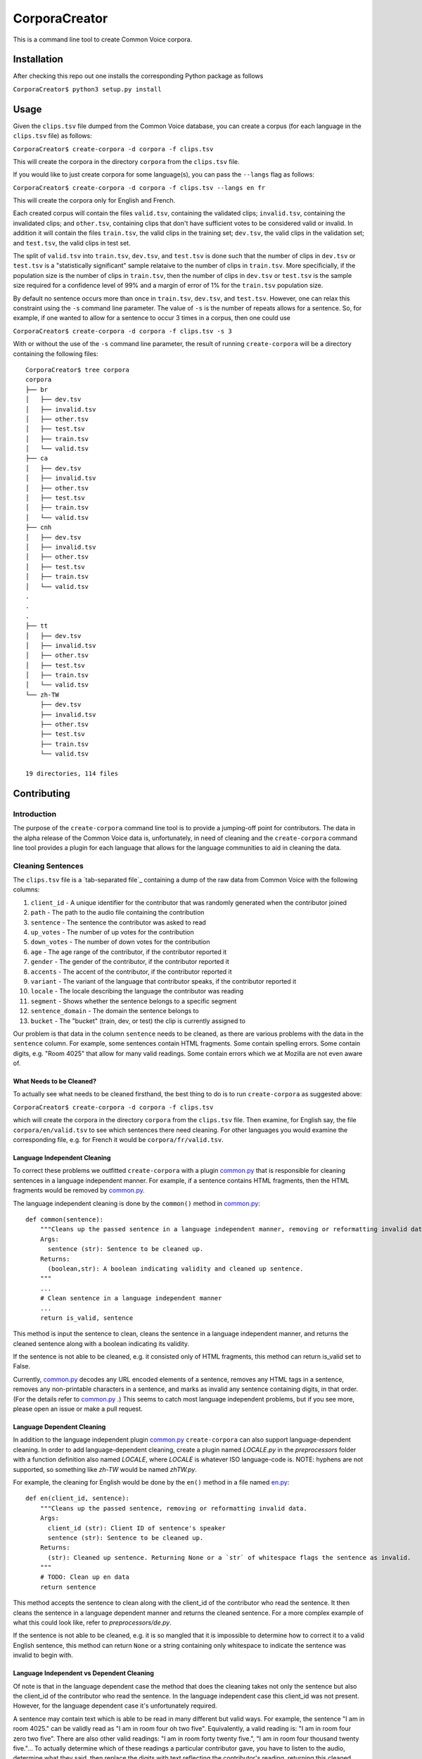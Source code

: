 ==============
CorporaCreator
==============

This is a command line tool to create Common Voice corpora.


Installation
=============

After checking this repo out one installs the corresponding Python package as follows

``CorporaCreator$ python3 setup.py install``


Usage
===========


Given the ``clips.tsv`` file dumped from the Common Voice database, you can create a corpus (for each language in the ``clips.tsv`` file) as follows:

``CorporaCreator$ create-corpora -d corpora -f clips.tsv``

This will create the corpora in the directory ``corpora`` from the ``clips.tsv`` file.

If you would like to just create corpora for some language(s), you can pass the ``--langs`` flag as follows:

``CorporaCreator$ create-corpora -d corpora -f clips.tsv --langs en fr``

This will create the corpora only for English and French.

Each created corpus will contain the files ``valid.tsv``, containing the validated clips; ``invalid.tsv``, containing the invalidated clips; and ``other.tsv``, containing clips that don't have sufficient votes to be considered valid or invalid. In addition it will contain the files ``train.tsv``, the valid clips in the training set; ``dev.tsv``, the valid clips in the validation set; and ``test.tsv``, the valid clips in test set.

The split of ``valid.tsv`` into ``train.tsv``, ``dev.tsv``, and ``test.tsv`` is done such that the number of clips in ``dev.tsv`` or ``test.tsv`` is a "statistically significant" sample relataive to the number of clips in ``train.tsv``. More specificially, if the population size is the number of clips in ``train.tsv``, then the number of clips in ``dev.tsv`` or ``test.tsv`` is the sample size required for a confidence level of 99% and a margin of error of 1% for the ``train.tsv`` population size.

By default no sentence occurs more than once in ``train.tsv``, ``dev.tsv``, and ``test.tsv``. However, one can relax this constraint using the ``-s`` command line parameter. The value of ``-s`` is the number of repeats allows for a sentence. So, for example, if one wanted to allow for a sentence to occur 3 times in a corpus, then one could use

``CorporaCreator$ create-corpora -d corpora -f clips.tsv -s 3``

With or without the use of the ``-s`` command line parameter, the result of running ``create-corpora`` will be a directory containing the following files::

    CorporaCreator$ tree corpora
    corpora
    ├── br
    │   ├── dev.tsv
    │   ├── invalid.tsv
    │   ├── other.tsv
    │   ├── test.tsv
    │   ├── train.tsv
    │   └── valid.tsv
    ├── ca
    │   ├── dev.tsv
    │   ├── invalid.tsv
    │   ├── other.tsv
    │   ├── test.tsv
    │   ├── train.tsv
    │   └── valid.tsv
    ├── cnh
    │   ├── dev.tsv
    │   ├── invalid.tsv
    │   ├── other.tsv
    │   ├── test.tsv
    │   ├── train.tsv
    │   └── valid.tsv
    .
    .
    .
    ├── tt
    │   ├── dev.tsv
    │   ├── invalid.tsv
    │   ├── other.tsv
    │   ├── test.tsv
    │   ├── train.tsv
    │   └── valid.tsv
    └── zh-TW
        ├── dev.tsv
        ├── invalid.tsv
        ├── other.tsv
        ├── test.tsv
        ├── train.tsv
        └── valid.tsv
    
    19 directories, 114 files


Contributing
===========

Introduction
------------

The purpose of the ``create-corpora`` command line tool is to provide a jumping-off point for contributors. The data in the alpha release of the Common Voice data is, unfortunately, in need of cleaning and the ``create-corpora`` command line tool provides a plugin for each language that allows for the language communities to aid in cleaning the data.


Cleaning Sentences
------------------

The ``clips.tsv`` file is a `tab-separated file`_ containing a dump of the raw data from Common Voice with the following columns:

1) ``client_id`` - A unique identifier for the contributor that was randomly generated when the contributor joined
2) ``path`` - The path to the audio file containing the contribution
3) ``sentence`` - The sentence the contributor was asked to read
4) ``up_votes`` - The number of up votes for the contribution
5) ``down_votes`` - The number of down votes for the contribution
6) ``age`` - The age range of the contributor, if the contributor reported it
7) ``gender`` - The gender of the contributor, if the contributor reported it
8) ``accents`` - The accent of the contributor, if the contributor reported it
9) ``variant`` - The variant of the language that contributor speaks, if the contributor reported it
10) ``locale`` - The locale describing the language the contributor was reading
11) ``segment`` - Shows whether the sentence belongs to a specific segment
12) ``sentence_domain`` - The domain the sentence belongs to
13) ``bucket`` - The "bucket" (train, dev, or test) the clip is currently assigned to

Our problem is that data in the column ``sentence`` needs to be cleaned, as there are various problems with the data in the ``sentence`` column. For example, some sentences contain HTML fragments. Some contain spelling errors. Some contain digits, e.g. "Room 4025" that allow for many valid readings. Some contain errors which we at Mozilla are not even aware of.

What Needs to be Cleaned?
`````````````````````````

To actually see what needs to be cleaned firsthand, the best thing to do is to run ``create-corpora`` as suggested above:

``CorporaCreator$ create-corpora -d corpora -f clips.tsv``

which will create the corpora in the directory ``corpora`` from the ``clips.tsv`` file. Then examine, for English say, the file ``corpora/en/valid.tsv`` to see which sentences there need cleaning. For other languages you would examine the corresponding file, e.g. for French it would be ``corpora/fr/valid.tsv``.

Language Independent Cleaning
``````````````````````````````

To correct these problems we outfitted ``create-corpora`` with a plugin `common.py`_ that is responsible for cleaning sentences in a language independent manner. For example, if a sentence contains HTML fragments, then the HTML fragments would be removed by `common.py`_.

The language independent cleaning is done by the ``common()`` method in `common.py`_:

::

    def common(sentence):
        """Cleans up the passed sentence in a language independent manner, removing or reformatting invalid data.
        Args:
          sentence (str): Sentence to be cleaned up.
        Returns:
          (boolean,str): A boolean indicating validity and cleaned up sentence.
        """
        ...
        # Clean sentence in a language independent manner
        ...
        return is_valid, sentence

This method is input the sentence to clean, cleans the sentence in a language independent manner, and returns the cleaned sentence along with a boolean indicating its validity.

If the sentence is not able to be cleaned, e.g. it consisted only of HTML fragments, this method can return is_valid set to False.

Currently, `common.py`_ decodes any URL encoded elements of a sentence, removes any HTML tags in a sentence, removes any non-printable characters in a sentence, and marks as invalid any sentence containing digits, in that order. (For the details refer to `common.py`_ .) This seems to catch most language independent problems, but if you see more, please open an issue or make a pull request.


Language Dependent Cleaning
``````````````````````````````

In addition to the language independent plugin `common.py`_  ``create-corpora`` can also support language-dependent cleaning. In order to add language-dependent cleaning, create a plugin named `LOCALE.py` in the `preprocessors` folder with a function definition also named `LOCALE`, where `LOCALE` is whatever ISO language-code is. NOTE: hyphens are not supported, so something like `zh-TW` would be named `zhTW.py`.

For example, the cleaning for English would be done by the ``en()`` method in a file named `en.py`_:

::

    def en(client_id, sentence):
        """Cleans up the passed sentence, removing or reformatting invalid data.
        Args:
          client_id (str): Client ID of sentence's speaker
          sentence (str): Sentence to be cleaned up.
        Returns:
          (str): Cleaned up sentence. Returning None or a `str` of whitespace flags the sentence as invalid.
        """
        # TODO: Clean up en data
        return sentence

This method accepts the sentence to clean along with the client_id of the contributor who read the sentence. It then cleans the sentence in a language dependent manner and returns the cleaned sentence. For a more complex example of what this could look like, refer to `preprocessors/de.py`.

If the sentence is not able to be cleaned, e.g. it is so mangled that it is impossible to determine how to correct it to a valid English sentence, this method can return ``None`` or a string containing only whitespace to indicate the sentence was invalid to begin with.


Language Independent vs Dependent Cleaning
``````````````````````````````````````````

Of note is that in the language dependent case the method that does the cleaning takes not only the sentence but also the client_id of the contributor who read the sentence. In the language independent case this client_id was not present. However, for the language dependent case it's unfortunately required.

A sentence may contain text which is able to be read in many different but valid ways. For example, the sentence "I am in room 4025." can be validly read as "I am in room four oh two five". Equivalently, a valid reading is: "I am in room four zero two five". There are also other valid readings: "I am in room forty twenty five.", "I am in room four thousand twenty five."... To actually determine which of these readings a particular contributor gave, you have to listen to the audio, determine what they said, then replace the digits with text reflecting the contributor's reading, returning this cleaned sentence.


Contributing Code
-----------------

If you are interested in helping clean sentences for a particular language, or even cleaning in a language independent manner in `common.py`_  you can make a pull request that includes your changes. Here we will look at some common ways to correct sentences.


Spelling Corrections
````````````````````

Suppose you found that one, or more English sentences had a misspelling of the word "masquerade" as "masqurade" (sic). As this is concerned with the English language you would write code in the `en.py`_ plugin. A simple solution would be to replace all occurrences of "masqurade" (sic) with "masquerade" in every sentence. One could do this as follows:

::

    def en(client_id, sentence):
        """Cleans up the passed sentence, removing or reformatting invalid data.
        Args:
          client_id (str): Client ID of sentence's speaker
          sentence (str): Sentence to be cleaned up.
        Returns:
          (str): Cleaned up sentence. Returning None or a `str` of whitespace flags the sentence as invalid.
        """
        sentence = sentence.replace("masqurade", "masquerade")
        # TODO: Clean up en data
        return sentence

what you have to be careful about, and which is a complexity that this simple example ignores, is that the word you are replacing can not appear in a context where the replacement is invalid. For example, if "the" were mistyped as "teh", then doing the same replacement of "teh" with "the" would run the risk of converting "tehran" to "theran", an undesired consequence. So you have to be careful.


Abbreviations
`````````````

Suppose you found that one, or more English sentences used the abbreviation "STT" for "speech-to-text". Some people may have read "STT" as the letters "S T T". However, some may have known the abbreviation and read this as "speech-to-text". To determine which was done you have to hear the audio for each reading and write code that handles each contributor individually.

One could do this as follows:

::

    def en(client_id, sentence):
        """Cleans up the passed sentence, removing or reformatting invalid data.
        Args:
          client_id (str): Client ID of sentence's speaker
          sentence (str): Sentence to be cleaned up.
        Returns:
          (str): Cleaned up sentence. Returning None or a `str` of whitespace flags the sentence as invalid.
        """
        if client_id == "8d59b8879856":
            sentence = sentence.replace("STT", "speech-to-text")
        if client_id == "48f3620be0fa":
            sentence = sentence.replace("STT", "S T T")
        # TODO: Clean up en data
        return sentence

To actually hear the audio, you have to request the audio from Mozilla. (See the information distributed with the alpha release as to how to obtain the audio.)

Once you have obtained the audio, you can hear the audio for a given sentence and client_id pair by finding the row corresponding to the sentence + client_id pair in ``clips.tsv``, finding the ``path`` in that row, then playing the file corresponding to the row's ``path`` in the downloaded audio.


Valid Variant Readings
``````````````````````

Suppose you found that one, or more English sentences used the text "room 4025". Some people may have read "room 4025" as "room four oh two five", some as "room four zero two five", some in a completely different way. Again, to determine which way the digits were read, you have to hear the audio for each reading and write code that handles each contributor individually.

One could do this as follows:

::

    def en(client_id, sentence):
        """Cleans up the passed sentence, removing or reformatting invalid data.
        Args:
          client_id (str): Client ID of sentence's speaker
          sentence (str): Sentence to be cleaned up.
        Returns:
          (str): Cleaned up sentence. Returning None or a `str` of whitespace flags the sentence as invalid.
        """
        if client_id == "8d59b8879856":
            sentence = sentence.replace("room 4025", "room four oh two five")
        if client_id == "48f3620be0fa":
            sentence = sentence.replace("room 4025", "room four zero two five")
        # TODO: Clean up en data
        return sentence

To actually hear the audio, you have to request the audio from Mozilla. (See the information distributed with the alpha release as to how to obtain the audio.)

As in the case of abbreviations, you can hear the audio for a given sentence and client_id pair by finding the row corresponding to the sentence + client_id pair in ``clips.tsv``, finding the ``path`` in that row, then playing the file corresponding to the row's ``path`` in the downloaded audio.

.. _tab separated file: https://en.wikipedia.org/wiki/Tab-separated_values
.. _common.py: https://github.com/mozilla/CorporaCreator/blob/master/src/corporacreator/preprocessors/common.py
.. _en.py: https://github.com/mozilla/CorporaCreator/blob/master/src/corporacreator/preprocessors/en.py
